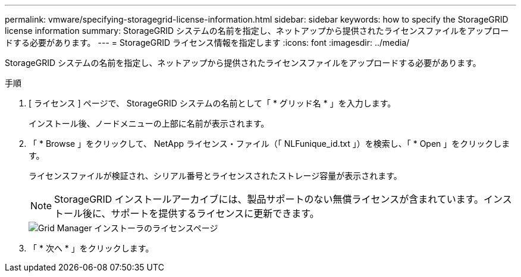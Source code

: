 ---
permalink: vmware/specifying-storagegrid-license-information.html 
sidebar: sidebar 
keywords: how to specify the StorageGRID license information 
summary: StorageGRID システムの名前を指定し、ネットアップから提供されたライセンスファイルをアップロードする必要があります。 
---
= StorageGRID ライセンス情報を指定します
:icons: font
:imagesdir: ../media/


[role="lead"]
StorageGRID システムの名前を指定し、ネットアップから提供されたライセンスファイルをアップロードする必要があります。

.手順
. [ ライセンス ] ページで、 StorageGRID システムの名前として「 * グリッド名 * 」を入力します。
+
インストール後、ノードメニューの上部に名前が表示されます。

. 「 * Browse 」をクリックして、 NetApp ライセンス・ファイル（「 NLFunique_id.txt 」）を検索し、「 * Open 」をクリックします。
+
ライセンスファイルが検証され、シリアル番号とライセンスされたストレージ容量が表示されます。

+

NOTE: StorageGRID インストールアーカイブには、製品サポートのない無償ライセンスが含まれています。インストール後に、サポートを提供するライセンスに更新できます。

+
image::../media/2_gmi_installer_license_page.gif[Grid Manager インストーラのライセンスページ]

. 「 * 次へ * 」をクリックします。

